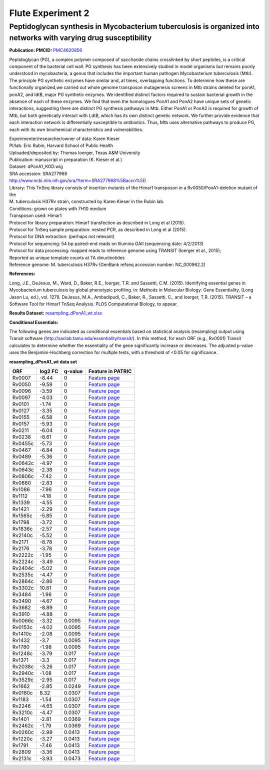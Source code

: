 ===================
Flute Experiment 2
===================

Peptidoglycan synthesis in Mycobacterium tuberculosis is organized into networks with varying drug susceptibility
==================================================================================================================

**Publication: PMCID:**
`PMC4620856 <http://www.ncbi.nlm.nih.gov/pmc/articles/PMC4620856/>`__

Peptidoglycan (PG), a complex polymer composed of saccharide chains
crosslinked by short peptides, is a critical component of the bacterial
cell wall. PG synthesis has been extensively studied in model organisms
but remains poorly understood in mycobacteria, a genus that includes the
important human pathogen Mycobacterium tuberculosis (Mtb). The principle
PG synthetic enzymes have similar and, at times, overlapping functions.
To determine how these are functionally organized,we carried out whole
genome transposon mutagenesis screens in Mtb strains deleted for ponA1,
ponA2, and ldtB, major PG synthetic enzymes. We identified distinct
factors required to sustain bacterial growth in the absence of each of
these enzymes. We find that even the homologues PonA1 and PonA2 have
unique sets of genetic interactions, suggesting there are distinct PG
synthesis pathways in Mtb. Either PonA1 or PonA2 is required for growth
of Mtb, but both genetically interact with LdtB, which has its own
distinct genetic network. We further provide evidence that each
interaction network is differentially susceptible to antibiotics.
Thus, Mtb uses alternative pathways to produce PG, each with its own
biochemical characteristics and vulnerabilities.

| Experimenter/researcher/owner of data: Karen Kieser
| PI/lab: Eric Rubin, Harvard School of Public Health
| Uploaded/deposited by: Thomas Ioerger, Texas A&M University
| Publication: manuscript in preparation (K. Kieser et al.)
| Dataset: dPonA1_KOD.wig
| SRA accession: SRA277968
| http://www.ncbi.nlm.nih.gov/sra/?term=SRA277968%5Baccn%5D
| Library: This TnSeq library consists of insertion mutants of
  the Himar1 transposon in a Rv0050/PonA1-deletion mutant of the
| M. tuberculosis H37Rv strain, constructed by Karen Kieser in the Rubin
  lab.
| Conditions: grown on plates with 7H10 medium
| Transposon used: Himar1
| Protocol for library preparation: Himar1 transfection as described
  in Long et al (2015).
| Protocol for TnSeq sample preparation: nested PCR, as described
  in Long et al (2015).
| Protocol for DNA extraction: (perhaps not relevant)
| Protocol for sequencing: 54 bp paired-end reads on Illumina
  GAII (sequencing date: 4/2/2013)
| Protocol for data processing: mapped reads to reference genome using
  TRANSIT (Ioerger et al., 2015);
| Reported as unique template counts at TA dinucleotides
| Reference genome: M. tuberculosis H37Rv (GenBank refseq accession
  number: NC_000962.2)

**References:**

Long, J.E., DeJesus, M., Ward, D., Baker, R.E., Ioerger, T.R. and Sassetti, C.M. (2015). Identifying essential genes in Mycobacterium tuberculosis by global phenotypic profiling. in: Methods in Molecular Biology: Gene Essentiality, (Long Jason Lu, ed.), vol. 1279. DeJesus, M.A., Ambadipudi, C., Baker, R., Sassetti, C., and Ioerger, T.R. (2015). TRANSIT – a Software Tool for Himar1 TnSeq Analysis. PLOS Computational Biology, to appear.

**Results Dataset:** `resampling_dPonA1_wt.xlsx <ftp://ftp.patricbrc.org/BRC_Mirrors/FLUTE/Experiment_2/resampling_dPonA1_wt.xlsx>`_

**Conditional Essentials:**

The following genes are indicated as conditional essentials based
on statistical analysis (resampling) output using Transit software
(http://saclab.tamu.edu/essentiality/transit/). In this method, for each
ORF (e.g., Rv0001) Transit calculates to determine whether the
essentiality of the gene significantly increase or decreases. The
adjusted p-value uses the Benjamini-Hochberg correction for multiple
tests, with a threshold of <0.05 for significance.

**resampling_dPonA1_wt data set**

.. raw:: html

   <div>

+-----------------+-----------------+-----------------+-----------------+
| **ORF**         | **log2 FC**     | **q-value**     | **Feature in    |
|                 |                 |                 | PATRIC**        |
+-----------------+-----------------+-----------------+-----------------+
| Rv0007          | -8.44           | 0               | `Feature        |
|                 |                 |                 | page <https://w |
|                 |                 |                 | ww.patricbrc.or |
|                 |                 |                 | g/portal/portal |
|                 |                 |                 | /patric/Feature |
|                 |                 |                 | ?cType=feature& |
|                 |                 |                 | cId=RefSeq.8333 |
|                 |                 |                 | 2.12.NC_000962. |
|                 |                 |                 | CDS.9914.10828. |
|                 |                 |                 | fwd>`__         |
+-----------------+-----------------+-----------------+-----------------+
| Rv0050          | -9.59           | 0               | `Feature        |
|                 |                 |                 | page <https://w |
|                 |                 |                 | ww.patricbrc.or |
|                 |                 |                 | g/portal/portal |
|                 |                 |                 | /patric/Feature |
|                 |                 |                 | ?cType=feature& |
|                 |                 |                 | cId=RefSeq.8333 |
|                 |                 |                 | 2.12.NC_000962. |
|                 |                 |                 | CDS.53663.55699 |
|                 |                 |                 | .fwd>`__        |
+-----------------+-----------------+-----------------+-----------------+
| Rv0096          | -3.59           | 0               | `Feature        |
|                 |                 |                 | page <https://w |
|                 |                 |                 | ww.patricbrc.or |
|                 |                 |                 | g/portal/portal |
|                 |                 |                 | /patric/Feature |
|                 |                 |                 | ?cType=feature& |
|                 |                 |                 | cId=RefSeq.8333 |
|                 |                 |                 | 2.12.NC_000962. |
|                 |                 |                 | CDS.105324.1067 |
|                 |                 |                 | 15.fwd>`__      |
+-----------------+-----------------+-----------------+-----------------+
| Rv0097          | -4.03           | 0               | `Feature        |
|                 |                 |                 | page <https://w |
|                 |                 |                 | ww.patricbrc.or |
|                 |                 |                 | g/portal/portal |
|                 |                 |                 | /patric/Feature |
|                 |                 |                 | ?cType=feature& |
|                 |                 |                 | cId=RefSeq.8333 |
|                 |                 |                 | 2.12.NC_000962. |
|                 |                 |                 | CDS.106734.1076 |
|                 |                 |                 | 03.fwd>`__      |
+-----------------+-----------------+-----------------+-----------------+
| Rv0101          | -1.74           | 0               | `Feature        |
|                 |                 |                 | page <https://w |
|                 |                 |                 | ww.patricbrc.or |
|                 |                 |                 | g/portal/portal |
|                 |                 |                 | /patric/Feature |
|                 |                 |                 | ?cType=feature& |
|                 |                 |                 | cId=RefSeq.8333 |
|                 |                 |                 | 2.12.NC_000962. |
|                 |                 |                 | CDS.110001.1175 |
|                 |                 |                 | 39.fwd>`__      |
+-----------------+-----------------+-----------------+-----------------+
| Rv0127          | -3.35           | 0               | `Feature        |
|                 |                 |                 | page <https://w |
|                 |                 |                 | ww.patricbrc.or |
|                 |                 |                 | g/portal/portal |
|                 |                 |                 | /patric/Feature |
|                 |                 |                 | ?cType=feature& |
|                 |                 |                 | cId=RefSeq.8333 |
|                 |                 |                 | 2.12.NC_000962. |
|                 |                 |                 | CDS.154232.1555 |
|                 |                 |                 | 99.fwd>`__      |
+-----------------+-----------------+-----------------+-----------------+
| Rv0155          | -6.58           | 0               | `Feature        |
|                 |                 |                 | page <https://w |
|                 |                 |                 | ww.patricbrc.or |
|                 |                 |                 | g/portal/portal |
|                 |                 |                 | /patric/Feature |
|                 |                 |                 | ?cType=feature& |
|                 |                 |                 | cId=RefSeq.8333 |
|                 |                 |                 | 2.12.NC_000962. |
|                 |                 |                 | CDS.183622.1847 |
|                 |                 |                 | 22.fwd>`__      |
+-----------------+-----------------+-----------------+-----------------+
| Rv0157          | -5.93           | 0               | `Feature        |
|                 |                 |                 | page <https://w |
|                 |                 |                 | ww.patricbrc.or |
|                 |                 |                 | g/portal/portal |
|                 |                 |                 | /patric/Feature |
|                 |                 |                 | ?cType=feature& |
|                 |                 |                 | cId=RefSeq.8333 |
|                 |                 |                 | 2.12.NC_000962. |
|                 |                 |                 | CDS.185052.1864 |
|                 |                 |                 | 79.fwd>`__      |
+-----------------+-----------------+-----------------+-----------------+
| Rv0211          | -6.04           | 0               | `Feature        |
|                 |                 |                 | page <https://w |
|                 |                 |                 | ww.patricbrc.or |
|                 |                 |                 | g/portal/portal |
|                 |                 |                 | /patric/Feature |
|                 |                 |                 | ?cType=feature& |
|                 |                 |                 | cId=RefSeq.8333 |
|                 |                 |                 | 2.12.NC_000962. |
|                 |                 |                 | CDS.251782.2536 |
|                 |                 |                 | 02.fwd>`__      |
+-----------------+-----------------+-----------------+-----------------+
| Rv0238          | -8.61           | 0               | `Feature        |
|                 |                 |                 | page <https://w |
|                 |                 |                 | ww.patricbrc.or |
|                 |                 |                 | g/portal/portal |
|                 |                 |                 | /patric/Feature |
|                 |                 |                 | ?cType=feature& |
|                 |                 |                 | cId=RefSeq.8333 |
|                 |                 |                 | 2.12.NC_000962. |
|                 |                 |                 | CDS.288428.2890 |
|                 |                 |                 | 42.fwd>`__      |
+-----------------+-----------------+-----------------+-----------------+
| Rv0455c         | -5.73           | 0               | `Feature        |
|                 |                 |                 | page <https://w |
|                 |                 |                 | ww.patricbrc.or |
|                 |                 |                 | g/portal/portal |
|                 |                 |                 | /patric/Feature |
|                 |                 |                 | ?cType=feature& |
|                 |                 |                 | cId=RefSeq.8333 |
|                 |                 |                 | 2.12.NC_000962. |
|                 |                 |                 | CDS.545375.5458 |
|                 |                 |                 | 21.rev>`__      |
+-----------------+-----------------+-----------------+-----------------+
| Rv0467          | -6.84           | 0               | `Feature        |
|                 |                 |                 | page <https://w |
|                 |                 |                 | ww.patricbrc.or |
|                 |                 |                 | g/portal/portal |
|                 |                 |                 | /patric/Feature |
|                 |                 |                 | ?cType=feature& |
|                 |                 |                 | cId=RefSeq.8333 |
|                 |                 |                 | 2.12.NC_000962. |
|                 |                 |                 | CDS.557527.5588 |
|                 |                 |                 | 13.fwd>`__      |
+-----------------+-----------------+-----------------+-----------------+
| Rv0489          | -5.36           | 0               | `Feature        |
|                 |                 |                 | page <https://w |
|                 |                 |                 | ww.patricbrc.or |
|                 |                 |                 | g/portal/portal |
|                 |                 |                 | /patric/Feature |
|                 |                 |                 | ?cType=feature& |
|                 |                 |                 | cId=RefSeq.8333 |
|                 |                 |                 | 2.12.NC_000962. |
|                 |                 |                 | CDS.578426.5791 |
|                 |                 |                 | 75.fwd>`__      |
+-----------------+-----------------+-----------------+-----------------+
| Rv0642c         | -4.97           | 0               | `Feature        |
|                 |                 |                 | page <https://w |
|                 |                 |                 | ww.patricbrc.or |
|                 |                 |                 | g/portal/portal |
|                 |                 |                 | /patric/Feature |
|                 |                 |                 | ?cType=feature& |
|                 |                 |                 | cId=RefSeq.8333 |
|                 |                 |                 | 2.12.NC_000962. |
|                 |                 |                 | CDS.736298.7372 |
|                 |                 |                 | 03.rev>`__      |
+-----------------+-----------------+-----------------+-----------------+
| Rv0643c         | -2.38           | 0               | `Feature        |
|                 |                 |                 | page <https://w |
|                 |                 |                 | ww.patricbrc.or |
|                 |                 |                 | g/portal/portal |
|                 |                 |                 | /patric/Feature |
|                 |                 |                 | ?cType=feature& |
|                 |                 |                 | cId=RefSeq.8333 |
|                 |                 |                 | 2.12.NC_000962. |
|                 |                 |                 | CDS.737268.7381 |
|                 |                 |                 | 49.rev>`__      |
+-----------------+-----------------+-----------------+-----------------+
| Rv0806c         | -7.42           | 0               | `Feature        |
|                 |                 |                 | page <https://w |
|                 |                 |                 | ww.patricbrc.or |
|                 |                 |                 | g/portal/portal |
|                 |                 |                 | /patric/Feature |
|                 |                 |                 | ?cType=feature& |
|                 |                 |                 | cId=RefSeq.8333 |
|                 |                 |                 | 2.12.NC_000962. |
|                 |                 |                 | CDS.899732.9013 |
|                 |                 |                 | 30.rev>`__      |
+-----------------+-----------------+-----------------+-----------------+
| Rv0860          | -2.83           | 0               | `Feature        |
|                 |                 |                 | page <https://w |
|                 |                 |                 | ww.patricbrc.or |
|                 |                 |                 | g/portal/portal |
|                 |                 |                 | /patric/Feature |
|                 |                 |                 | ?cType=feature& |
|                 |                 |                 | cId=RefSeq.8333 |
|                 |                 |                 | 2.12.NC_000962. |
|                 |                 |                 | CDS.956293.9584 |
|                 |                 |                 | 55.fwd>`__      |
+-----------------+-----------------+-----------------+-----------------+
| Rv1086          | -7.96           | 0               | `Feature        |
|                 |                 |                 | page <https://w |
|                 |                 |                 | ww.patricbrc.or |
|                 |                 |                 | g/portal/portal |
|                 |                 |                 | /patric/Feature |
|                 |                 |                 | ?cType=feature& |
|                 |                 |                 | cId=RefSeq.8333 |
|                 |                 |                 | 2.12.NC_000962. |
|                 |                 |                 | CDS.1210595.121 |
|                 |                 |                 | 1383.fwd>`__    |
+-----------------+-----------------+-----------------+-----------------+
| Rv1112          | -4.18           | 0               | `Feature        |
|                 |                 |                 | page <https://w |
|                 |                 |                 | ww.patricbrc.or |
|                 |                 |                 | g/portal/portal |
|                 |                 |                 | /patric/Feature |
|                 |                 |                 | ?cType=feature& |
|                 |                 |                 | cId=RefSeq.8333 |
|                 |                 |                 | 2.12.NC_000962. |
|                 |                 |                 | CDS.1238255.123 |
|                 |                 |                 | 9328.fwd>`__    |
+-----------------+-----------------+-----------------+-----------------+
| Rv1339          | -4.55           | 0               | `Feature        |
|                 |                 |                 | page <https://w |
|                 |                 |                 | ww.patricbrc.or |
|                 |                 |                 | g/portal/portal |
|                 |                 |                 | /patric/Feature |
|                 |                 |                 | ?cType=feature& |
|                 |                 |                 | cId=RefSeq.8333 |
|                 |                 |                 | 2.12.NC_000962. |
|                 |                 |                 | CDS.1505917.150 |
|                 |                 |                 | 6738.fwd>`__    |
+-----------------+-----------------+-----------------+-----------------+
| Rv1421          | -2.29           | 0               | `Feature        |
|                 |                 |                 | page <https://w |
|                 |                 |                 | ww.patricbrc.or |
|                 |                 |                 | g/portal/portal |
|                 |                 |                 | /patric/Feature |
|                 |                 |                 | ?cType=feature& |
|                 |                 |                 | cId=RefSeq.8333 |
|                 |                 |                 | 2.12.NC_000962. |
|                 |                 |                 | CDS.1595979.159 |
|                 |                 |                 | 6884.fwd>`__    |
+-----------------+-----------------+-----------------+-----------------+
| Rv1565c         | -5.85           | 0               | `Feature        |
|                 |                 |                 | page <https://w |
|                 |                 |                 | ww.patricbrc.or |
|                 |                 |                 | g/portal/portal |
|                 |                 |                 | /patric/Feature |
|                 |                 |                 | ?cType=feature& |
|                 |                 |                 | cId=RefSeq.8333 |
|                 |                 |                 | 2.12.NC_000962. |
|                 |                 |                 | CDS.1771640.177 |
|                 |                 |                 | 3829.rev>`__    |
+-----------------+-----------------+-----------------+-----------------+
| Rv1798          | -3.72           | 0               | `Feature        |
|                 |                 |                 | page <https://w |
|                 |                 |                 | ww.patricbrc.or |
|                 |                 |                 | g/portal/portal |
|                 |                 |                 | /patric/Feature |
|                 |                 |                 | ?cType=feature& |
|                 |                 |                 | cId=RefSeq.8333 |
|                 |                 |                 | 2.12.NC_000962. |
|                 |                 |                 | CDS.2036700.203 |
|                 |                 |                 | 8532.fwd>`__    |
+-----------------+-----------------+-----------------+-----------------+
| Rv1836c         | -2.57           | 0               | `Feature        |
|                 |                 |                 | page <https://w |
|                 |                 |                 | ww.patricbrc.or |
|                 |                 |                 | g/portal/portal |
|                 |                 |                 | /patric/Feature |
|                 |                 |                 | ?cType=feature& |
|                 |                 |                 | cId=RefSeq.8333 |
|                 |                 |                 | 2.12.NC_000962. |
|                 |                 |                 | CDS.2082603.208 |
|                 |                 |                 | 4636.rev>`__    |
+-----------------+-----------------+-----------------+-----------------+
| Rv2140c         | -5.52           | 0               | `Feature        |
|                 |                 |                 | page <https://w |
|                 |                 |                 | ww.patricbrc.or |
|                 |                 |                 | g/portal/portal |
|                 |                 |                 | /patric/Feature |
|                 |                 |                 | ?cType=feature& |
|                 |                 |                 | cId=RefSeq.8333 |
|                 |                 |                 | 2.12.NC_000962. |
|                 |                 |                 | CDS.2399798.240 |
|                 |                 |                 | 0328.rev>`__    |
+-----------------+-----------------+-----------------+-----------------+
| Rv2171          | -8.78           | 0               | `Feature        |
|                 |                 |                 | page <https://w |
|                 |                 |                 | ww.patricbrc.or |
|                 |                 |                 | g/portal/portal |
|                 |                 |                 | /patric/Feature |
|                 |                 |                 | ?cType=feature& |
|                 |                 |                 | cId=RefSeq.8333 |
|                 |                 |                 | 2.12.NC_000962. |
|                 |                 |                 | CDS.2432951.243 |
|                 |                 |                 | 3634.fwd>`__    |
+-----------------+-----------------+-----------------+-----------------+
| Rv2176          | -3.78           | 0               | `Feature        |
|                 |                 |                 | page <https://w |
|                 |                 |                 | ww.patricbrc.or |
|                 |                 |                 | g/portal/portal |
|                 |                 |                 | /patric/Feature |
|                 |                 |                 | ?cType=feature& |
|                 |                 |                 | cId=RefSeq.8333 |
|                 |                 |                 | 2.12.NC_000962. |
|                 |                 |                 | CDS.2437941.243 |
|                 |                 |                 | 9140.fwd>`__    |
+-----------------+-----------------+-----------------+-----------------+
| Rv2222c         | -1.95           | 0               | `Feature        |
|                 |                 |                 | page <https://w |
|                 |                 |                 | ww.patricbrc.or |
|                 |                 |                 | g/portal/portal |
|                 |                 |                 | /patric/Feature |
|                 |                 |                 | ?cType=feature& |
|                 |                 |                 | cId=RefSeq.8333 |
|                 |                 |                 | 2.12.NC_000962. |
|                 |                 |                 | CDS.2492402.249 |
|                 |                 |                 | 3742.rev>`__    |
+-----------------+-----------------+-----------------+-----------------+
| Rv2224c         | -3.49           | 0               | `Feature        |
|                 |                 |                 | page <https://w |
|                 |                 |                 | ww.patricbrc.or |
|                 |                 |                 | g/portal/portal |
|                 |                 |                 | /patric/Feature |
|                 |                 |                 | ?cType=feature& |
|                 |                 |                 | cId=RefSeq.8333 |
|                 |                 |                 | 2.12.NC_000962. |
|                 |                 |                 | CDS.2495461.249 |
|                 |                 |                 | 7023.rev>`__    |
+-----------------+-----------------+-----------------+-----------------+
| Rv2404c         | -5.02           | 0               | `Feature        |
|                 |                 |                 | page <https://w |
|                 |                 |                 | ww.patricbrc.or |
|                 |                 |                 | g/portal/portal |
|                 |                 |                 | /patric/Feature |
|                 |                 |                 | ?cType=feature& |
|                 |                 |                 | cId=RefSeq.8333 |
|                 |                 |                 | 2.12.NC_000962. |
|                 |                 |                 | CDS.2701287.270 |
|                 |                 |                 | 3248.rev>`__    |
+-----------------+-----------------+-----------------+-----------------+
| Rv2535c         | -4.47           | 0               | `Feature        |
|                 |                 |                 | page <https://w |
|                 |                 |                 | ww.patricbrc.or |
|                 |                 |                 | g/portal/portal |
|                 |                 |                 | /patric/Feature |
|                 |                 |                 | ?cType=feature& |
|                 |                 |                 | cId=RefSeq.8333 |
|                 |                 |                 | 2.12.NC_000962. |
|                 |                 |                 | CDS.2859300.286 |
|                 |                 |                 | 0418.rev>`__    |
+-----------------+-----------------+-----------------+-----------------+
| Rv2864c         | -2.86           | 0               | `Feature        |
|                 |                 |                 | page <https://w |
|                 |                 |                 | ww.patricbrc.or |
|                 |                 |                 | g/portal/portal |
|                 |                 |                 | /patric/Feature |
|                 |                 |                 | ?cType=feature& |
|                 |                 |                 | cId=RefSeq.8333 |
|                 |                 |                 | 2.12.NC_000962. |
|                 |                 |                 | CDS.3175454.317 |
|                 |                 |                 | 7265.rev>`__    |
+-----------------+-----------------+-----------------+-----------------+
| Rv3302c         | 10.81           | 0               | `Feature        |
|                 |                 |                 | page <https://w |
|                 |                 |                 | ww.patricbrc.or |
|                 |                 |                 | g/portal/portal |
|                 |                 |                 | /patric/Feature |
|                 |                 |                 | ?cType=feature& |
|                 |                 |                 | cId=RefSeq.8333 |
|                 |                 |                 | 2.12.NC_000962. |
|                 |                 |                 | CDS.3687685.368 |
|                 |                 |                 | 9442.rev>`__    |
+-----------------+-----------------+-----------------+-----------------+
| Rv3484          | -1.96           | 0               | `Feature        |
|                 |                 |                 | page <https://w |
|                 |                 |                 | ww.patricbrc.or |
|                 |                 |                 | g/portal/portal |
|                 |                 |                 | /patric/Feature |
|                 |                 |                 | ?cType=feature& |
|                 |                 |                 | cId=RefSeq.8333 |
|                 |                 |                 | 2.12.NC_000962. |
|                 |                 |                 | CDS.3903078.390 |
|                 |                 |                 | 4616.fwd>`__    |
+-----------------+-----------------+-----------------+-----------------+
| Rv3490          | -4.67           | 0               | `Feature        |
|                 |                 |                 | page <https://w |
|                 |                 |                 | ww.patricbrc.or |
|                 |                 |                 | g/portal/portal |
|                 |                 |                 | /patric/Feature |
|                 |                 |                 | ?cType=feature& |
|                 |                 |                 | cId=RefSeq.8333 |
|                 |                 |                 | 2.12.NC_000962. |
|                 |                 |                 | CDS.3908236.390 |
|                 |                 |                 | 9738.fwd>`__    |
+-----------------+-----------------+-----------------+-----------------+
| Rv3682          | -8.89           | 0               | `Feature        |
|                 |                 |                 | page <https://w |
|                 |                 |                 | ww.patricbrc.or |
|                 |                 |                 | g/portal/portal |
|                 |                 |                 | /patric/Feature |
|                 |                 |                 | ?cType=feature& |
|                 |                 |                 | cId=RefSeq.8333 |
|                 |                 |                 | 2.12.NC_000962. |
|                 |                 |                 | CDS.4121916.412 |
|                 |                 |                 | 4348.fwd>`__    |
+-----------------+-----------------+-----------------+-----------------+
| Rv3910          | -4.88           | 0               | `Feature        |
|                 |                 |                 | page <https://w |
|                 |                 |                 | ww.patricbrc.or |
|                 |                 |                 | g/portal/portal |
|                 |                 |                 | /patric/Feature |
|                 |                 |                 | ?cType=feature& |
|                 |                 |                 | cId=RefSeq.8333 |
|                 |                 |                 | 2.12.NC_000962. |
|                 |                 |                 | CDS.4396597.440 |
|                 |                 |                 | 0151.fwd>`__    |
+-----------------+-----------------+-----------------+-----------------+
| Rv0066c         | -3.32           | 0.0095          | `Feature        |
|                 |                 |                 | page <https://w |
|                 |                 |                 | ww.patricbrc.or |
|                 |                 |                 | g/portal/portal |
|                 |                 |                 | /patric/Feature |
|                 |                 |                 | ?cType=feature& |
|                 |                 |                 | cId=RefSeq.8333 |
|                 |                 |                 | 2.12.NC_000962. |
|                 |                 |                 | CDS.72274.74511 |
|                 |                 |                 | .rev>`__        |
+-----------------+-----------------+-----------------+-----------------+
| Rv0153c         | -4.02           | 0.0095          | `Feature        |
|                 |                 |                 | page <https://w |
|                 |                 |                 | ww.patricbrc.or |
|                 |                 |                 | g/portal/portal |
|                 |                 |                 | /patric/Feature |
|                 |                 |                 | ?cType=feature& |
|                 |                 |                 | cId=RefSeq.8333 |
|                 |                 |                 | 2.12.NC_000962. |
|                 |                 |                 | CDS.181155.1819 |
|                 |                 |                 | 85.rev>`__      |
+-----------------+-----------------+-----------------+-----------------+
| Rv1410c         | -2.08           | 0.0095          | `Feature        |
|                 |                 |                 | page <https://w |
|                 |                 |                 | ww.patricbrc.or |
|                 |                 |                 | g/portal/portal |
|                 |                 |                 | /patric/Feature |
|                 |                 |                 | ?cType=feature& |
|                 |                 |                 | cId=RefSeq.8333 |
|                 |                 |                 | 2.12.NC_000962. |
|                 |                 |                 | CDS.1586210.158 |
|                 |                 |                 | 7766.rev>`__    |
+-----------------+-----------------+-----------------+-----------------+
| Rv1432          | -3.7            | 0.0095          | `Feature        |
|                 |                 |                 | page <https://w |
|                 |                 |                 | ww.patricbrc.or |
|                 |                 |                 | g/portal/portal |
|                 |                 |                 | /patric/Feature |
|                 |                 |                 | ?cType=feature& |
|                 |                 |                 | cId=RefSeq.8333 |
|                 |                 |                 | 2.12.NC_000962. |
|                 |                 |                 | CDS.1609849.161 |
|                 |                 |                 | 1270.fwd>`__    |
+-----------------+-----------------+-----------------+-----------------+
| Rv1780          | -1.98           | 0.0095          | `Feature        |
|                 |                 |                 | page <https://w |
|                 |                 |                 | ww.patricbrc.or |
|                 |                 |                 | g/portal/portal |
|                 |                 |                 | /patric/Feature |
|                 |                 |                 | ?cType=feature& |
|                 |                 |                 | cId=RefSeq.8333 |
|                 |                 |                 | 2.12.NC_000962. |
|                 |                 |                 | CDS.2014699.201 |
|                 |                 |                 | 5262.fwd>`__    |
+-----------------+-----------------+-----------------+-----------------+
| Rv1248c         | -3.79           | 0.017           | `Feature        |
|                 |                 |                 | page <https://w |
|                 |                 |                 | ww.patricbrc.or |
|                 |                 |                 | g/portal/portal |
|                 |                 |                 | /patric/Feature |
|                 |                 |                 | ?cType=feature& |
|                 |                 |                 | cId=RefSeq.8333 |
|                 |                 |                 | 2.12.NC_000962. |
|                 |                 |                 | CDS.1389357.139 |
|                 |                 |                 | 3052.rev>`__    |
+-----------------+-----------------+-----------------+-----------------+
| Rv1371          | -3.3            | 0.017           | `Feature        |
|                 |                 |                 | page <https://w |
|                 |                 |                 | ww.patricbrc.or |
|                 |                 |                 | g/portal/portal |
|                 |                 |                 | /patric/Feature |
|                 |                 |                 | ?cType=feature& |
|                 |                 |                 | cId=RefSeq.8333 |
|                 |                 |                 | 2.12.NC_000962. |
|                 |                 |                 | CDS.1543359.154 |
|                 |                 |                 | 4828.fwd>`__    |
+-----------------+-----------------+-----------------+-----------------+
| Rv2038c         | -3.26           | 0.017           | `Feature        |
|                 |                 |                 | page <https://w |
|                 |                 |                 | ww.patricbrc.or |
|                 |                 |                 | g/portal/portal |
|                 |                 |                 | /patric/Feature |
|                 |                 |                 | ?cType=feature& |
|                 |                 |                 | cId=RefSeq.8333 |
|                 |                 |                 | 2.12.NC_000962. |
|                 |                 |                 | CDS.2283723.228 |
|                 |                 |                 | 4796.rev>`__    |
+-----------------+-----------------+-----------------+-----------------+
| Rv2940c         | -1.08           | 0.017           | `Feature        |
|                 |                 |                 | page <https://w |
|                 |                 |                 | ww.patricbrc.or |
|                 |                 |                 | g/portal/portal |
|                 |                 |                 | /patric/Feature |
|                 |                 |                 | ?cType=feature& |
|                 |                 |                 | cId=RefSeq.8333 |
|                 |                 |                 | 2.12.NC_000962. |
|                 |                 |                 | CDS.3276380.328 |
|                 |                 |                 | 2715.rev>`__    |
+-----------------+-----------------+-----------------+-----------------+
| Rv3529c         | -2.95           | 0.017           | `Feature        |
|                 |                 |                 | page <https://w |
|                 |                 |                 | ww.patricbrc.or |
|                 |                 |                 | g/portal/portal |
|                 |                 |                 | /patric/Feature |
|                 |                 |                 | ?cType=feature& |
|                 |                 |                 | cId=RefSeq.8333 |
|                 |                 |                 | 2.12.NC_000962. |
|                 |                 |                 | CDS.3965884.396 |
|                 |                 |                 | 7038.rev>`__    |
+-----------------+-----------------+-----------------+-----------------+
| Rv1662          | -2.85           | 0.0249          | `Feature        |
|                 |                 |                 | page <https://w |
|                 |                 |                 | ww.patricbrc.or |
|                 |                 |                 | g/portal/portal |
|                 |                 |                 | /patric/Feature |
|                 |                 |                 | ?cType=feature& |
|                 |                 |                 | cId=RefSeq.8333 |
|                 |                 |                 | 2.12.NC_000962. |
|                 |                 |                 | CDS.1881704.188 |
|                 |                 |                 | 6512.fwd>`__    |
+-----------------+-----------------+-----------------+-----------------+
| Rv0180c         | 8.32            | 0.0307          | `Feature        |
|                 |                 |                 | page <https://w |
|                 |                 |                 | ww.patricbrc.or |
|                 |                 |                 | g/portal/portal |
|                 |                 |                 | /patric/Feature |
|                 |                 |                 | ?cType=feature& |
|                 |                 |                 | cId=RefSeq.8333 |
|                 |                 |                 | 2.12.NC_000962. |
|                 |                 |                 | CDS.210892.2122 |
|                 |                 |                 | 50.rev>`__      |
+-----------------+-----------------+-----------------+-----------------+
| Rv1183          | -1.54           | 0.0307          | `Feature        |
|                 |                 |                 | page <https://w |
|                 |                 |                 | ww.patricbrc.or |
|                 |                 |                 | g/portal/portal |
|                 |                 |                 | /patric/Feature |
|                 |                 |                 | ?cType=feature& |
|                 |                 |                 | cId=RefSeq.8333 |
|                 |                 |                 | 2.12.NC_000962. |
|                 |                 |                 | CDS.1321520.132 |
|                 |                 |                 | 4528.fwd>`__    |
+-----------------+-----------------+-----------------+-----------------+
| Rv2246          | -4.65           | 0.0307          | `Feature        |
|                 |                 |                 | page <https://w |
|                 |                 |                 | ww.patricbrc.or |
|                 |                 |                 | g/portal/portal |
|                 |                 |                 | /patric/Feature |
|                 |                 |                 | ?cType=feature& |
|                 |                 |                 | cId=RefSeq.8333 |
|                 |                 |                 | 2.12.NC_000962. |
|                 |                 |                 | CDS.2519396.252 |
|                 |                 |                 | 0712.fwd>`__    |
+-----------------+-----------------+-----------------+-----------------+
| Rv3210c         | -4.47           | 0.0307          | `Feature        |
|                 |                 |                 | page <https://w |
|                 |                 |                 | ww.patricbrc.or |
|                 |                 |                 | g/portal/portal |
|                 |                 |                 | /patric/Feature |
|                 |                 |                 | ?cType=feature& |
|                 |                 |                 | cId=RefSeq.8333 |
|                 |                 |                 | 2.12.NC_000962. |
|                 |                 |                 | CDS.3586844.358 |
|                 |                 |                 | 7539.rev>`__    |
+-----------------+-----------------+-----------------+-----------------+
| Rv1401          | -2.81           | 0.0369          | `Feature        |
|                 |                 |                 | page <https://w |
|                 |                 |                 | ww.patricbrc.or |
|                 |                 |                 | g/portal/portal |
|                 |                 |                 | /patric/Feature |
|                 |                 |                 | ?cType=feature& |
|                 |                 |                 | cId=RefSeq.8333 |
|                 |                 |                 | 2.12.NC_000962. |
|                 |                 |                 | CDS.1576930.157 |
|                 |                 |                 | 7532.fwd>`__    |
+-----------------+-----------------+-----------------+-----------------+
| Rv2462c         | -1.79           | 0.0369          | `Feature        |
|                 |                 |                 | page <https://w |
|                 |                 |                 | ww.patricbrc.or |
|                 |                 |                 | g/portal/portal |
|                 |                 |                 | /patric/Feature |
|                 |                 |                 | ?cType=feature& |
|                 |                 |                 | cId=RefSeq.8333 |
|                 |                 |                 | 2.12.NC_000962. |
|                 |                 |                 | CDS.2763891.276 |
|                 |                 |                 | 5291.rev>`__    |
+-----------------+-----------------+-----------------+-----------------+
| Rv0260c         | -2.99           | 0.0413          | `Feature        |
|                 |                 |                 | page <https://w |
|                 |                 |                 | ww.patricbrc.or |
|                 |                 |                 | g/portal/portal |
|                 |                 |                 | /patric/Feature |
|                 |                 |                 | ?cType=feature& |
|                 |                 |                 | cId=RefSeq.8333 |
|                 |                 |                 | 2.12.NC_000962. |
|                 |                 |                 | CDS.311514.3126 |
|                 |                 |                 | 59.rev>`__      |
+-----------------+-----------------+-----------------+-----------------+
| Rv1220c         | -3.27           | 0.0413          | `Feature        |
|                 |                 |                 | page <https://w |
|                 |                 |                 | ww.patricbrc.or |
|                 |                 |                 | g/portal/portal |
|                 |                 |                 | /patric/Feature |
|                 |                 |                 | ?cType=feature& |
|                 |                 |                 | cId=RefSeq.8333 |
|                 |                 |                 | 2.12.NC_000962. |
|                 |                 |                 | CDS.1363503.136 |
|                 |                 |                 | 4150.rev>`__    |
+-----------------+-----------------+-----------------+-----------------+
| Rv1791          | -7.46           | 0.0413          | `Feature        |
|                 |                 |                 | page <https://w |
|                 |                 |                 | ww.patricbrc.or |
|                 |                 |                 | g/portal/portal |
|                 |                 |                 | /patric/Feature |
|                 |                 |                 | ?cType=feature& |
|                 |                 |                 | cId=RefSeq.8333 |
|                 |                 |                 | 2.12.NC_000962. |
|                 |                 |                 | CDS.2029904.203 |
|                 |                 |                 | 0203.fwd>`__    |
+-----------------+-----------------+-----------------+-----------------+
| Rv2809          | -3.36           | 0.0413          | `Feature        |
|                 |                 |                 | page <https://w |
|                 |                 |                 | ww.patricbrc.or |
|                 |                 |                 | g/portal/portal |
|                 |                 |                 | /patric/Feature |
|                 |                 |                 | ?cType=feature& |
|                 |                 |                 | cId=RefSeq.8333 |
|                 |                 |                 | 2.12.NC_000962. |
|                 |                 |                 | CDS.3115408.311 |
|                 |                 |                 | 5719.fwd>`__    |
+-----------------+-----------------+-----------------+-----------------+
| Rv2131c         | -3.93           | 0.0473          | `Feature        |
|                 |                 |                 | page <https://w |
|                 |                 |                 | ww.patricbrc.or |
|                 |                 |                 | g/portal/portal |
|                 |                 |                 | /patric/Feature |
|                 |                 |                 | ?cType=feature& |
|                 |                 |                 | cId=RefSeq.8333 |
|                 |                 |                 | 2.12.NC_000962. |
|                 |                 |                 | CDS.2392517.239 |
|                 |                 |                 | 3320.rev>`__    |
+-----------------+-----------------+-----------------+-----------------+

.. raw:: html

   </div>

.. raw:: html

   </div>

.. raw:: html

   </div>

.. raw:: html

   </div>

